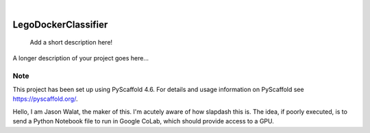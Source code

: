 .. These are examples of badges you might want to add to your README:
   please update the URLs accordingly

    .. image:: https://api.cirrus-ci.com/github/<USER>/LegoDockerClassifier.svg?branch=main
        :alt: Built Status
        :target: https://cirrus-ci.com/github/<USER>/LegoDockerClassifier
    .. image:: https://readthedocs.org/projects/LegoDockerClassifier/badge/?version=latest
        :alt: ReadTheDocs
        :target: https://LegoDockerClassifier.readthedocs.io/en/stable/
    .. image:: https://img.shields.io/coveralls/github/<USER>/LegoDockerClassifier/main.svg
        :alt: Coveralls
        :target: https://coveralls.io/r/<USER>/LegoDockerClassifier
    .. image:: https://img.shields.io/pypi/v/LegoDockerClassifier.svg
        :alt: PyPI-Server
        :target: https://pypi.org/project/LegoDockerClassifier/
    .. image:: https://img.shields.io/conda/vn/conda-forge/LegoDockerClassifier.svg
        :alt: Conda-Forge
        :target: https://anaconda.org/conda-forge/LegoDockerClassifier
    .. image:: https://pepy.tech/badge/LegoDockerClassifier/month
        :alt: Monthly Downloads
        :target: https://pepy.tech/project/LegoDockerClassifier
    .. image:: https://img.shields.io/twitter/url/http/shields.io.svg?style=social&label=Twitter
        :alt: Twitter
        :target: https://twitter.com/LegoDockerClassifier

.. image:: https://img.shields.io/badge/-PyScaffold-005CA0?logo=pyscaffold
    :alt: Project generated with PyScaffold
    :target: https://pyscaffold.org/

|

====================
LegoDockerClassifier
====================


    Add a short description here!


A longer description of your project goes here...


.. _pyscaffold-notes:

Note
====

This project has been set up using PyScaffold 4.6. For details and usage
information on PyScaffold see https://pyscaffold.org/.

Hello, I am Jason Walat, the maker of this.  I'm acutely aware of how slapdash this is.  The idea, if poorly executed, is to send a Python Notebook file to run in Google CoLab, which should provide access to a GPU.
